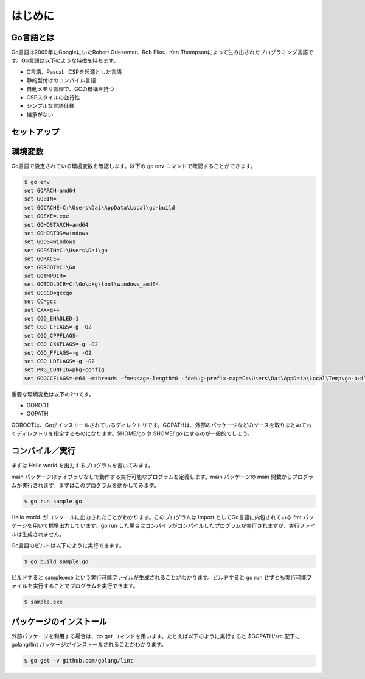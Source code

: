 はじめに
===========================

---------------------------
Go言語とは
---------------------------

Go言語は2009年にGoogleにいたRobert Griesemer、Rob Pike、Ken Thompsonによって生み出されたプログラミング言語です。Go言語は以下のような特徴を持ちます。

- C言語、Pascal、CSPを起源とした言語
- 静的型付けのコンパイル言語
- 自動メモリ管理で、GCの機構を持つ
- CSPスタイルの並行性
- シンプルな言語仕様
- 継承がない

---------------------------
セットアップ
---------------------------

---------------------------
環境変数
---------------------------

Go言語で設定されている環境変数を確認します。以下の go env コマンドで確認することができます。

.. code-block:: none

    $ go env
    set GOARCH=amd64
    set GOBIN=
    set GOCACHE=C:\Users\Dai\AppData\Local\go-build
    set GOEXE=.exe
    set GOHOSTARCH=amd64
    set GOHOSTOS=windows
    set GOOS=windows
    set GOPATH=C:\Users\Dai\go
    set GORACE=
    set GOROOT=C:\Go
    set GOTMPDIR=
    set GOTOOLDIR=C:\Go\pkg\tool\windows_amd64
    set GCCGO=gccgo
    set CC=gcc
    set CXX=g++
    set CGO_ENABLED=1
    set CGO_CFLAGS=-g -O2
    set CGO_CPPFLAGS=
    set CGO_CXXFLAGS=-g -O2
    set CGO_FFLAGS=-g -O2
    set CGO_LDFLAGS=-g -O2
    set PKG_CONFIG=pkg-config
    set GOGCCFLAGS=-m64 -mthreads -fmessage-length=0 -fdebug-prefix-map=C:\Users\Dai\AppData\Local\Temp\go-build095523442=/tmp/go-build -gno-record-gcc-switches

重要な環境変数は以下の2つです。

- GOROOT
- GOPATH

GOROOTは、Goがインストールされているディレクトリです。GOPATHは、外部のパッケージなどのソースを取りまとめておくディレクトリを指定するものになります。$HOME/go や $HOME/.go にするのが一般的でしょう。

---------------------------
コンパイル／実行
---------------------------

まずは Hello world を出力するプログラムを書いてみます。

.. code-block:: go
    :caption: sample.go
    
    package main

    import "fmt"

    func main() {
        fmt.Println("Hello world.")
    }

main パッケージはライブラリなしで動作する実行可能なプログラムを定義します。main パッケージの main 関数からプログラムが実行されます。まずはこのプログラムを動かしてみます。

.. code-block:: none

    $ go run sample.go

Hello world. がコンソールに出力されたことがわかります。このプログラムは import としてGo言語に内包されている fmt パッケージを用いて標準出力しています。go run した場合はコンパイラがコンパイルしたプログラムが実行されますが、実行ファイルは生成されません。

Go言語のビルドは以下のように実行できます。

.. code-block:: none

    $ go build sample.go

ビルドすると sample.exe という実行可能ファイルが生成されることがわかります。ビルドすると go run せずとも実行可能ファイルを実行することでプログラムを実行できます。

.. code-block:: none

    $ sample.exe

---------------------------
パッケージのインストール
---------------------------

外部パッケージを利用する場合は、go get コマンドを用います。たとえば以下のように実行すると $GOPATH/src 配下に golang/lint パッケージがインストールされることがわかります。

.. code-block:: none

    $ go get -v github.com/golang/lint

